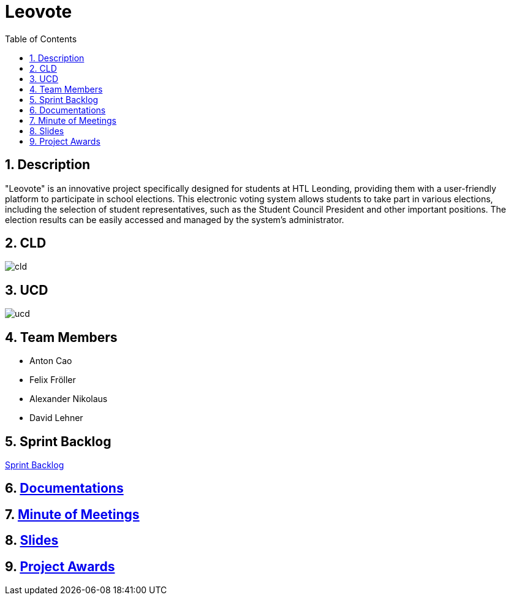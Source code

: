 = Leovote
:sectnums:
:toc: left

== Description
"Leovote" is an innovative project specifically designed for students at HTL Leonding, providing them with a user-friendly platform to participate in school elections. This electronic voting system allows students to take part in various elections, including the selection of student representatives, such as the Student Council President and other important positions. The election results can be easily accessed and managed by the system's administrator.

== CLD
image::http://www.plantuml.com/plantuml/proxy?cache=no&src=https://raw.githubusercontent.com/2324-4bhif-syp/2324-4bhif-syp-project-leovote/gh-pages/plantuml/cld.puml[]

== UCD
image::http://www.plantuml.com/plantuml/proxy?cache=no&src=https://raw.githubusercontent.com/2324-4bhif-syp/2324-4bhif-syp-project-leovote/gh-pages/plantuml/ucd.puml[]

== Team Members

* Anton Cao
* Felix Fröller
* Alexander Nikolaus
* David Lehner

== Sprint Backlog
https://vm81.htl-leonding.ac.at/agiles/99-385/current[Sprint Backlog]

== https://2324-4bhif-syp.github.io/2324-4bhif-syp-project-leovote/documentations/[Documentations]

== https://2324-4bhif-syp.github.io/2324-4bhif-syp-project-leovote/minute-of-meetings/[Minute of Meetings]

== https://2324-4bhif-syp.github.io/2324-4bhif-syp-project-leovote/slides/slide.html[Slides]

== https://2324-4bhif-syp.github.io/2324-4bhif-syp-project-leovote/slides/proj-awards.html[Project Awards]